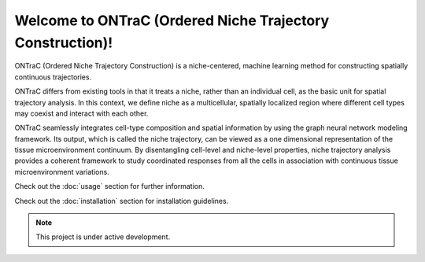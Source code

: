 Welcome to ONTraC (Ordered Niche Trajectory Construction)!
===================================

ONTraC (Ordered Niche Trajectory Construction) is a niche-centered, machine 
learning method for constructing spatially continuous trajectories. 

ONTraC differs from existing tools in that it treats a niche, rather than an 
individual cell, as the basic unit for spatial trajectory analysis. In this 
context, we define niche as a multicellular, spatially localized region where 
different cell types may coexist and interact with each other. 

ONTraC seamlessly integrates cell-type composition and spatial information by 
using the graph neural network modeling framework. Its output, which is called 
the niche trajectory, can be viewed as a one dimensional representation of the 
tissue microenvironment continuum. By disentangling cell-level and niche-level 
properties, niche trajectory analysis provides a coherent framework to study 
coordinated responses from all the cells in association with continuous tissue 
microenvironment variations.

Check out the :doc:`usage` section for further information.

Check out the :doc:`installation` section for installation guidelines.

.. note::

   This project is under active development.

